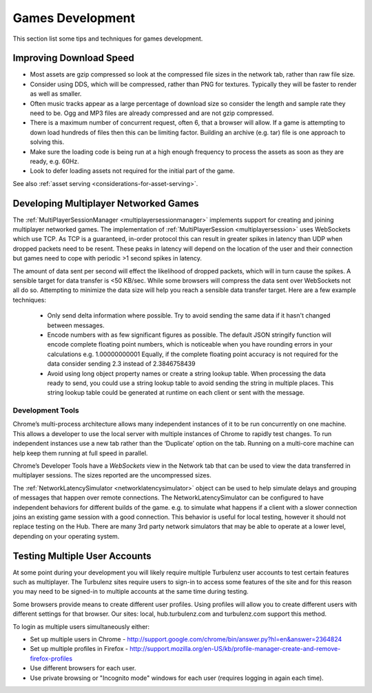.. highlight:: javascript
.. _games_development:

-----------------
Games Development
-----------------

This section list some tips and techniques for games development.

Improving Download Speed
========================

* Most assets are gzip compressed so look at the compressed file sizes in the network tab, rather than raw file size.
* Consider using DDS, which will be compressed, rather than PNG for textures. Typically they will be faster to render as well as smaller.
* Often music tracks appear as a large percentage of download size so consider the length and sample rate they need to be. Ogg and MP3 files are already compressed and are not gzip compressed.
* There is a maximum number of concurrent request, often 6, that a browser will allow. If a game is attempting to down load hundreds of files then this can be limiting factor. Building an archive (e.g. tar) file is one approach to solving this.
* Make sure the loading code is being run at a high enough frequency to process the assets as soon as they are ready, e.g. 60Hz.
* Look to defer loading assets not required for the initial part of the game.

See also :ref:`asset serving <considerations-for-asset-serving>`.

.. _multiplayer_games:

Developing Multiplayer Networked Games
======================================

The :ref:`MultiPlayerSessionManager <multiplayersessionmanager>` implements support for creating and joining multiplayer networked games.
The implementation of :ref:`MultiPlayerSession <multiplayersession>` uses WebSockets which use TCP.
As TCP is a guaranteed, in-order protocol this can result in greater spikes in latency than UDP when dropped packets need to be resent.
These peaks in latency will depend on the location of the user and their connection but games need to cope with periodic >1 second spikes in latency.

The amount of data sent per second will effect the likelihood of dropped packets, which will in turn cause the spikes.
A sensible target for data transfer is <50 KB/sec.
While some browsers will compress the data sent over WebSockets not all do so. 
Attempting to minimize the data size will help you reach a sensible data transfer target.
Here are a few example techniques:

	* Only send delta information where possible. 
	  Try to avoid sending the same data if it hasn't changed between messages.
	* Encode numbers with as few significant figures as possible. 
	  The default JSON stringify function will encode complete floating point numbers, which is noticeable when you have rounding errors in your calculations e.g. 1.00000000001
	  Equally, if the complete floating point accuracy is not required for the data consider sending 2.3 instead of 2.3846758439
	* Avoid using long object property names or create a string lookup table.
	  When processing the data ready to send, you could use a string lookup table to avoid sending the string in multiple places.
	  This string lookup table could be generated at runtime on each client or sent with the message. 

Development Tools
-----------------

Chrome’s multi-process architecture allows many independent instances of it to be run concurrently on one machine.
This allows a developer to use the local server with multiple instances of Chrome to rapidly test changes.
To run independent instances use a new tab rather than the ‘Duplicate’ option on the tab.
Running on a multi-core machine can help keep them running at full speed in parallel.

Chrome’s Developer Tools have a *WebSockets* view in the Network tab that can be used to view the data transferred in multiplayer sessions. The sizes reported are the uncompressed sizes.

The :ref:`NetworkLatencySimulator <networklatencysimulator>` object can be used to help simulate delays and grouping of messages that happen over remote connections.
The NetworkLatencySimulator can be configured to have independent behaviors for different builds of the game. e.g. to simulate what happens if a client with a slower connection joins an existing game session with a good connection.
This behavior is useful for local testing, however it should not replace testing on the Hub.
There are many 3rd party network simulators that may be able to operate at a lower level, depending on your operating system.

.. _testing_multiple_user_accouts:

Testing Multiple User Accounts
==============================

At some point during your development you will likely require multiple Turbulenz user accounts to test certain features such as multiplayer. The Turbulenz sites require users to sign-in to access some features of the site and for this reason you may need to be signed-in to multiple accounts at the same time during testing. 

Some browsers provide means to create different user profiles. Using profiles will allow you to create different users with different settings for that browser. Our sites: local, hub.turbulenz.com and turbulenz.com support this method.

To login as multiple users simultaneously either:

- Set up multiple users in Chrome - http://support.google.com/chrome/bin/answer.py?hl=en&answer=2364824
- Set up multiple profiles in Firefox - http://support.mozilla.org/en-US/kb/profile-manager-create-and-remove-firefox-profiles
- Use different browsers for each user.
- Use private browsing or "Incognito mode" windows for each user (requires logging in again each time).
